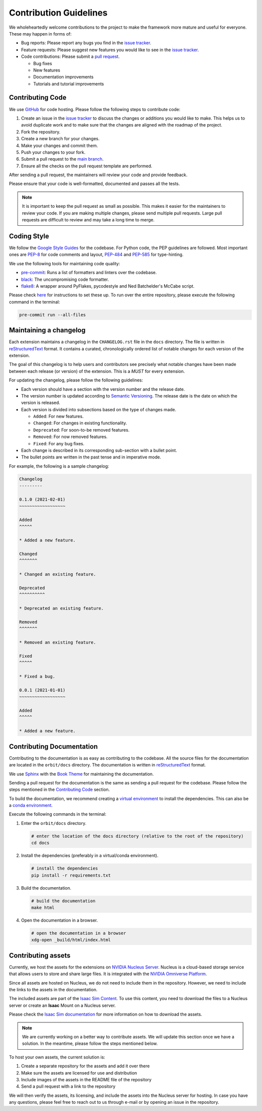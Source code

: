 Contribution Guidelines
=======================

We wholeheartedly welcome contributions to the project to make the framework more mature
and useful for everyone. These may happen in forms of:

* Bug reports: Please report any bugs you find in the `issue tracker <https://github.com/NVIDIA-Omniverse/orbit/issues>`__.
* Feature requests: Please suggest new features you would like to see in the `issue tracker <https://github.com/NVIDIA-Omniverse/orbit/issues>`__.
* Code contributions: Please submit a `pull request <https://github.com/NVIDIA-Omniverse/orbit/pulls>`__.

  * Bug fixes
  * New features
  * Documentation improvements
  * Tutorials and tutorial improvements


Contributing Code
-----------------

We use `GitHub <https://github.com/NVIDIA-Omniverse/orbit>`__ for code hosting. Please
follow the following steps to contribute code:

1. Create an issue in the `issue tracker <https://github.com/NVIDIA-Omniverse/orbit/issues>`__ to discuss
   the changes or additions you would like to make. This helps us to avoid duplicate work and to make
   sure that the changes are aligned with the roadmap of the project.
2. Fork the repository.
3. Create a new branch for your changes.
4. Make your changes and commit them.
5. Push your changes to your fork.
6. Submit a pull request to the `main branch <https://github.com/NVIDIA-Omniverse/orbit/compare>`__.
7. Ensure all the checks on the pull request template are performed.

After sending a pull request, the maintainers will review your code and provide feedback.

Please ensure that your code is well-formatted, documented and passes all the tests.

.. note::

   It is important to keep the pull request as small as possible. This makes it easier for the
   maintainers to review your code. If you are making multiple changes, please send multiple pull requests.
   Large pull requests are difficult to review and may take a long time to merge.


Coding Style
------------

We follow the `Google Style
Guides <https://google.github.io/styleguide/pyguide.html>`__ for the
codebase. For Python code, the PEP guidelines are followed. Most
important ones are `PEP-8 <https://www.python.org/dev/peps/pep-0008/>`__
for code comments and layout,
`PEP-484 <http://www.python.org/dev/peps/pep-0484>`__ and
`PEP-585 <https://www.python.org/dev/peps/pep-0585/>`__ for
type-hinting.

We use the following tools for maintaining code quality:

* `pre-commit <https://pre-commit.com/>`__: Runs a list of formatters and linters over the codebase.
* `black <https://black.readthedocs.io/en/stable/>`__: The uncompromising code formatter.
* `flake8 <https://flake8.pycqa.org/en/latest/>`__: A wrapper around PyFlakes, pycodestyle and
  Ned Batchelder's McCabe script.

Please check `here <https://pre-commit.com/#install>`__ for instructions
to set these up. To run over the entire repository, please execute the
following command in the terminal:

.. code:: bash

   pre-commit run --all-files

Maintaining a changelog
-----------------------

Each extension maintains a changelog in the ``CHANGELOG.rst`` file in the ``docs`` directory. The
file is written in `reStructuredText <https://docutils.sourceforge.io/rst.html>`__ format. It
contains a curated, chronologically ordered list of notable changes for each version of the extension.

The goal of this changelog is to help users and contributors see precisely what notable changes have
been made between each release (or version) of the extension. This is a *MUST* for every extension.

For updating the changelog, please follow the following guidelines:

* Each version should have a section with the version number and the release date.
* The version number is updated according to `Semantic Versioning <https://semver.org/>`__. The
  release date is the date on which the version is released.
* Each version is divided into subsections based on the type of changes made.

  * ``Added``: For new features.
  * ``Changed``: For changes in existing functionality.
  * ``Deprecated``: For soon-to-be removed features.
  * ``Removed``: For now removed features.
  * ``Fixed``: For any bug fixes.

* Each change is described in its corresponding sub-section with a bullet point.
* The bullet points are written in the past tense and in imperative mode.

For example, the following is a sample changelog:

.. code:: rst

    Changelog
    ---------

    0.1.0 (2021-02-01)
    ~~~~~~~~~~~~~~~~~~

    Added
    ^^^^^

    * Added a new feature.

    Changed
    ^^^^^^^

    * Changed an existing feature.

    Deprecated
    ^^^^^^^^^^

    * Deprecated an existing feature.

    Removed
    ^^^^^^^

    * Removed an existing feature.

    Fixed
    ^^^^^

    * Fixed a bug.

    0.0.1 (2021-01-01)
    ~~~~~~~~~~~~~~~~~~

    Added
    ^^^^^

    * Added a new feature.


Contributing Documentation
--------------------------

Contributing to the documentation is as easy as contributing to the codebase. All the source files
for the documentation are located in the ``orbit/docs`` directory. The documentation is written in
`reStructuredText <https://docutils.sourceforge.io/rst.html>`__ format.

We use `Sphinx <https://www.sphinx-doc.org/en/master/>`__ with the
`Book Theme <https://sphinx-book-theme.readthedocs.io/en/stable/>`__
for maintaining the documentation.

Sending a pull request for the documentation is the same as sending a pull request for the codebase.
Please follow the steps mentioned in the `Contributing Code`_ section.

To build the documentation, we recommend creating a `virtual environment <https://docs.python.org/3/library/venv.html>`__
to install the dependencies. This can also be a `conda environment <https://docs.conda.io/projects/conda/en/latest/user-guide/tasks/manage-environments.html>`__.

Execute the following commands in the terminal:

1. Enter the ``orbit/docs`` directory.

   .. code:: bash

     # enter the location of the docs directory (relative to the root of the repository)
     cd docs

2. Install the dependencies (preferably in a virtual/conda environment).

   .. code:: bash

     # install the dependencies
     pip install -r requirements.txt

3. Build the documentation.

   .. code:: bash

     # build the documentation
     make html

4. Open the documentation in a browser.

   .. code:: bash

     # open the documentation in a browser
     xdg-open _build/html/index.html


Contributing assets
-------------------

Currently, we host the assets for the extensions on `NVIDIA Nucleus Server <https://docs.omniverse.nvidia.com/prod_nucleus/prod_nucleus/overview.html>`__.
Nucleus is a cloud-based storage service that allows users to store and share large files. It is
integrated with the `NVIDIA Omniverse Platform <https://developer.nvidia.com/omniverse>`__.

Since all assets are hosted on Nucleus, we do not need to include them in the repository. However,
we need to include the links to the assets in the documentation.

The included assets are part of the `Isaac Sim Content <https://docs.omniverse.nvidia.com/app_isaacsim/app_isaacsim/reference_assets.html>`__.
To use this content, you need to download the files to a Nucleus server or create an **Isaac** Mount on
a Nucleus server.

Please check the `Isaac Sim documentation <https://docs.omniverse.nvidia.com/app_isaacsim/app_isaacsim/install_faq.html#assets-and-nucleus>`__
for more information on how to download the assets.

.. note::
  We are currently working on a better way to contribute assets. We will update this section once we
  have a solution. In the meantime, please follow the steps mentioned below.

To host your own assets, the current solution is:

1. Create a separate repository for the assets and add it over there
2. Make sure the assets are licensed for use and distribution
3. Include images of the assets in the README file of the repository
4. Send a pull request with a link to the repository

We will then verify the assets, its licensing, and include the assets into the Nucleus server for hosting.
In case you have any questions, please feel free to reach out to us through e-mail or by opening an issue
in the repository.
